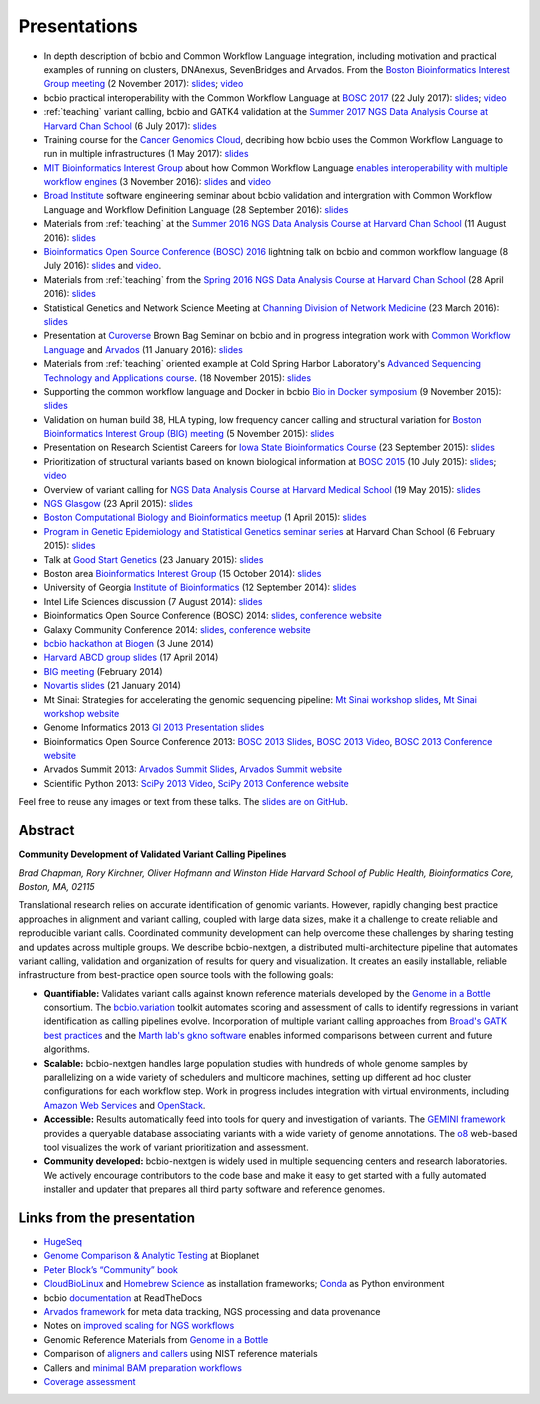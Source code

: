 Presentations
=============

- In depth description of bcbio and Common Workflow Language integration,
  including motivation and practical examples of running on clusters, DNAnexus,
  SevenBridges and Arvados. From the
  `Boston Bioinformatics Interest Group meeting <https://gist.github.com/chapmanb/8ee026fd85d07518570ac5a0cd7239f5>`_
  (2 November 2017):
  `slides <https://github.com/chapmanb/bcbb/blob/master/talks/big2017_bcbio_cwl/big2017_bcbio_cwl.pdf>`_;
  `video <https://youtu.be/nJEDS9Qol8M>`_

- bcbio practical interoperability with the Common Workflow Language at
  `BOSC 2017 <http://www.open-bio.org/wiki/BOSC_2017>`_
  (22 July 2017):
  `slides <https://github.com/chapmanb/bcbb/blob/master/talks/bosc2017_bcbio_interoperate/chapmanb_bcbio_interoperate.pdf>`_; 
  `video <https://youtu.be/S7bu17GQHqk>`_

- :ref:`teaching` variant calling, bcbio and GATK4 validation at the `Summer 2017 NGS Data Analysis Course
  at Harvard Chan School <http://bioinformatics.sph.harvard.edu/training/>`_
  (6 July 2017): `slides
  <https://github.com/chapmanb/bcbb/blob/master/talks/ngscourse2017_teaching/ngscourse2017_teaching.pdf>`_

- Training course for the `Cancer Genomics Cloud
  <http://www.cancergenomicscloud.org/>`_, decribing how bcbio uses the Common
  Workflow Language to run in multiple infrastructures (1 May 2017): `slides
  <https://github.com/chapmanb/bcbb/blob/master/talks/cgc2017_bcbio_cwl/cgc2017_bcbiocwl.pdf>`_

- `MIT Bioinformatics Interest Group
  <http://openwetware.org/wiki/BioMicroCenter:BIG_meeting#2016-2017_academic_year>`_
  about how Common Workflow Language
  `enables interoperability with multiple workflow engines <https://gist.github.com/chapmanb/f1ccdd2e2e23b0383b6e6857b59a431b>`_
  (3 November 2016): `slides
  <https://github.com/chapmanb/bcbb/blob/master/talks/big2016_bcbio_cwl/big2016_bcbiocwl.pdf>`_
  and `video <https://youtu.be/375QSYmaidk>`_

- `Broad Institute <http://www.broadinstitute.org/>`_ software engineering
  seminar about bcbio validation and intergration with Common Workflow Language
  and Workflow Definition Language (28 September 2016): `slides <https://github.com/chapmanb/bcbb/blob/master/talks/broad_engineering2016_bcbio/broad2016_bcbio.pdf>`_

- Materials from :ref:`teaching` at the `Summer 2016 NGS Data Analysis Course
  at Harvard Chan School <http://bioinformatics.sph.harvard.edu/training/>`_
  (11 August 2016): `slides
  <https://github.com/chapmanb/bcbb/blob/master/talks/ngscourse2016b_teaching/ngscourse2016b_teaching.pdf>`_

- `Bioinformatics Open Source Conference (BOSC) 2016
  <http://www.open-bio.org/wiki/BOSC_2016>`_ lightning talk on bcbio and common
  workflow language (8 July 2016): `slides
  <http://f1000research.com/slides/5-1639>`_ and `video <https://youtu.be/kMoAWjHhOVc>`_.

- Materials from :ref:`teaching` from the `Spring 2016 NGS Data Analysis Course
  at Harvard Chan School
  <https://wiki.harvard.edu/confluence/display/hbctraining/NGS+Data+Analysis+Course+Application%2C+Spring+2016>`_
  (28 April 2016): `slides
  <https://github.com/chapmanb/bcbb/raw/master/talks/ngscourse2016_teaching/ngscourse2016_teaching.pdf>`_

- Statistical Genetics and Network Science Meeting at `Channing Division of
  Network Medicine
  <http://www.brighamandwomens.org/Research/depts/Medicine/Channing/default.aspx>`_
  (23 March 2016): `slides <https://github.com/chapmanb/bcbb/blob/master/talks/cdnm2016_bcbio/cdnm2016_bcbio.pdf>`_

- Presentation at `Curoverse <https://curoverse.com/>`_ Brown Bag Seminar on
  bcbio and in progress integration work with `Common Workflow Language
  <http://www.commonwl.org/>`_ and `Arvados <https://arvados.org/>`_
  (11 January 2016):
  `slides <https://github.com/chapmanb/bcbb/blob/master/talks/curoverse2016bb_bcbio/curoverse2016bb_bcbio.pdf>`_

- Materials from :ref:`teaching` oriented example at Cold Spring Harbor
  Laboratory's `Advanced Sequencing Technology and Applications course
  <http://meetings.cshl.edu/courses.aspx?course=C-SEQTEC&year=15>`_.
  (18 November 2015): `slides
  <https://github.com/chapmanb/bcbb/blob/master/talks/cshl2015_bcbio/cshl2015_bcbio.pdf>`_

- Supporting the common workflow language and Docker in bcbio
  `Bio in Docker symposium
  <http://core.brc.iop.kcl.ac.uk/events/compbio-docker-symposium-2015/>`_
  (9 November 2015): `slides
  <https://github.com/chapmanb/bcbb/blob/master/talks/bioindocker2015_bcbio/chapman_bioindocker.pdf>`_

- Validation on human build 38, HLA typing, low frequency cancer calling and
  structural variation for `Boston Bioinformatics Interest Group (BIG) meeting
  <http://openwetware.org/wiki/BioMicroCenter:BIG_meeting>`_
  (5 November 2015):
  `slides <https://github.com/chapmanb/bcbb/blob/master/talks/big2015_bcbio/big2015_bcbio.pdf>`_

- Presentation on Research Scientist Careers for `Iowa State Bioinformatics
  Course <https://bcbio.las.iastate.edu/>`_ (23 September 2015): `slides
  <https://github.com/chapmanb/bcbb/blob/master/talks/2015_iowast_career/chapman_career.pdf>`_

- Prioritization of structural variants based on known biological information at
  `BOSC 2015 <http://www.open-bio.org/wiki/BOSC_2015>`_ (10 July 2015): `slides
  <https://github.com/chapmanb/bcbb/blob/master/talks/bosc2015_bcbio_prioritize/bosc2015_bcbio_prioritize.pdf>`_;
  `video <https://www.youtube.com/watch?v=JZnF_6UnajY&feature=youtu.be>`_

- Overview of variant calling for `NGS Data Analysis Course at Harvard Medical School <https://wiki.harvard.edu/confluence/display/hbctraining/NGS+Data+Analysis+Course+Application%2C+Spring+2015>`_
  (19 May 2015): `slides <https://github.com/chapmanb/bcbb/blob/master/talks/ngscourse2015_teaching/variant_ngscourse.pdf>`_

- `NGS Glasgow <http://biotexcel.com/event/ngs-2015-glasgow/>`_ (23 April 2015):
  `slides <https://dl.dropboxusercontent.com/u/407047/Work/Presentations/20150420%20NGS%20Glasgow.pdf>`_

- `Boston Computational Biology and Bioinformatics meetup
  <http://www.meetup.com/Boston-Computational-Biology-and-Bioinformatics-Meetup/events/220328870/>`_
  (1 April 2015): `slides <https://github.com/chapmanb/bcbb/blob/master/talks/bcbb2015_bcbio/chapman_bcbio.pdf>`_

- `Program in Genetic Epidemiology and Statistical Genetics seminar series
  <http://www.hsph.harvard.edu/program-molecular-genetic-epidemiology/journal-club/>`_ at
  Harvard Chan School (6 February 2015): `slides <https://github.com/chapmanb/bcbb/raw/master/talks/pgsg2015_bcbio/chapman_bcbio.pdf>`_

- Talk at `Good Start Genetics <https://www.goodstartgenetics.com/>`_ (23
  January 2015): `slides <https://github.com/chapmanb/bcbb/raw/master/talks/gsg2015_bcbio_nextgen/chapman_bcbio.pdf>`_

- Boston area `Bioinformatics Interest Group <http://openwetware.org/wiki/BioMicroCenter:BIG_meeting>`_ (15 October 2014):
  `slides <https://github.com/chapmanb/bcbb/raw/master/talks/big2014_bcbio_val/chapman_bcbio.pdf>`_

- University of Georgia `Institute of Bioinformatics
  <http://iob.uga.edu/event/bioinformatics-seminar-12/>`_ (12 September 2014):
  `slides <https://github.com/chapmanb/bcbb/raw/master/talks/uga2014_bcbio_open/chapman_bcbio.pdf>`_

- Intel Life Sciences discussion (7 August 2014): `slides <https://github.com/chapmanb/bcbb/raw/master/talks/intel2014_bcbio/chapman_bcbio.pdf>`_

- Bioinformatics Open Source Conference (BOSC) 2014: `slides
  <https://github.com/chapmanb/bcbb/raw/master/talks/bosc2014_bcbio/chapman_bcbio.pdf>`_,
  `conference website <http://www.open-bio.org/wiki/BOSC_2014>`_

- Galaxy Community Conference 2014: `slides
  <https://github.com/chapmanb/bcbb/raw/master/talks/gcc2014_bcbio/chapman_bcbio.pdf>`_,
  `conference website <https://wiki.galaxyproject.org/Events/GCC2014>`_

- `bcbio hackathon at Biogen`_ (3 June 2014)

- `Harvard ABCD group slides`_ (17 April 2014)

- `BIG meeting`_ (February 2014)

- `Novartis slides`_ (21 January 2014)

- Mt Sinai: Strategies for accelerating the genomic sequencing pipeline: `Mt Sinai workshop slides`_,
  `Mt Sinai workshop website`_

- Genome Informatics 2013 `GI 2013 Presentation slides`_

- Bioinformatics Open Source Conference 2013: `BOSC 2013 Slides`_, `BOSC 2013
  Video`_, `BOSC 2013 Conference website`_

- Arvados Summit 2013: `Arvados Summit Slides`_, `Arvados Summit website`_

- Scientific Python 2013: `SciPy 2013 Video`_, `SciPy 2013 Conference website`_

Feel free to reuse any images or text from these talks. The `slides are on GitHub`_.

Abstract
~~~~~~~~

**Community Development of Validated Variant Calling Pipelines**

*Brad Chapman, Rory Kirchner, Oliver Hofmann and Winston Hide Harvard
School of Public Health, Bioinformatics Core, Boston, MA, 02115*

Translational research relies on accurate identification of genomic
variants. However, rapidly changing best practice approaches in
alignment and variant calling, coupled with large data sizes, make it a
challenge to create reliable and reproducible variant calls. Coordinated
community development can help overcome these challenges by sharing
testing and updates across multiple groups. We describe bcbio-nextgen, a
distributed multi-architecture pipeline that automates variant calling,
validation and organization of results for query and visualization. It
creates an easily installable, reliable infrastructure from
best-practice open source tools with the following goals:

-  **Quantifiable:** Validates variant calls against known reference
   materials developed by the `Genome in a Bottle`_ consortium. The
   `bcbio.variation`_ toolkit automates scoring and assessment of calls
   to identify regressions in variant identification as calling
   pipelines evolve. Incorporation of multiple variant calling
   approaches from `Broad's GATK best practices`_ and the `Marth lab's
   gkno software`_ enables informed comparisons between current and
   future algorithms.

-  **Scalable:** bcbio-nextgen handles large population studies with
   hundreds of whole genome samples by parallelizing on a wide variety
   of schedulers and multicore machines, setting up different ad hoc
   cluster configurations for each workflow step. Work in progress
   includes integration with virtual environments, including `Amazon Web
   Services`_ and `OpenStack`_.

-  **Accessible:** Results automatically feed into tools for query and
   investigation of variants. The `GEMINI framework`_ provides a
   queryable database associating variants with a wide variety of genome
   annotations. The `o8`_ web-based tool visualizes the work of variant
   prioritization and assessment.

-  **Community developed:** bcbio-nextgen is widely used in multiple
   sequencing centers and research laboratories. We actively encourage
   contributors to the code base and make it easy to get started with a
   fully automated installer and updater that prepares all third party
   software and reference genomes.

Links from the presentation
~~~~~~~~~~~~~~~~~~~~~~~~~~~

-  `HugeSeq`_
-  `Genome Comparison & Analytic Testing`_ at Bioplanet
-  `Peter Block’s “Community” book`_
-  `CloudBioLinux`_ and `Homebrew Science`_ as installation frameworks;
   `Conda`_ as Python environment
-  bcbio `documentation`_ at ReadTheDocs
-  `Arvados framework`_ for meta data tracking, NGS processing and data
   provenance
-  Notes on `improved scaling for NGS workflows`_
-  Genomic Reference Materials from `Genome in a Bottle`_
-  Comparison of `aligners and callers`_ using NIST reference materials
-  Callers and `minimal BAM preparation workflows`_
-  `Coverage assessment`_

.. _BOSC 2013 Slides: http://chapmanb.github.io/bcbb/talks/bosc2013_bcbio_nextgen/chapmanb_bosc2013_bcbio.html#/
.. _BOSC 2013 Video: http://www.youtube.com/watch?v=dT5UEU0xF1Q
.. _BOSC 2013 Conference website: http://www.open-bio.org/wiki/BOSC_2013
.. _Arvados Summit Slides: https://github.com/chapmanb/bcbb/raw/master/talks/arvados2013_bcbio_nextgen/chapman_arvadossum_bcbio.pdf
.. _Arvados Summit website: https://arvados.org/projects/arvados/wiki/Arvados_Summit_-_Fall_2013
.. _SciPy 2013 Video: https://www.youtube.com/watch?v=qNMPh0pIpBE
.. _SciPy 2013 Conference website: https://conference.scipy.org/scipy2013/
.. _GI 2013 Presentation slides: https://dl.dropboxusercontent.com/u/407047/Work/Presentations/20131102%20CSHL%20Genome%20Informatics/20131101%20CSHL%20GI2013%20bcbio.pdf
.. _Genome in a Bottle: http://www.genomeinabottle.org/
.. _bcbio.variation: https://github.com/chapmanb/bcbio.variation
.. _Broad's GATK best practices: http://gatkforums.broadinstitute.org/discussion/1186/best-practice-variant-detection-with-the-gatk-v4-for-release-2-0
.. _Marth lab's gkno software: http://gkno.me/
.. _Amazon Web Services: https://aws.amazon.com/
.. _OpenStack: http://www.openstack.org/
.. _GEMINI framework: https://github.com/arq5x/gemini#readme
.. _o8: https://github.com/chapmanb/o8#readme
.. _HugeSeq: http://github.com/StanfordBioinformatics/HugeSeq
.. _Genome Comparison & Analytic Testing: http://www.bioplanet.com/gcat
.. _Peter Block’s “Community” book: http://www.amazon.com/Community-Structure-Belonging-Peter-Block/dp/1605092770
.. _CloudBioLinux: http://cloudbiolinux.org/
.. _Homebrew Science: https://github.com/Homebrew/homebrew-science
.. _Conda: http://www.continuum.io/blog/conda
.. _documentation: bcbio-nextgen.readthedocs.org
.. _Arvados framework: https://arvados.org/
.. _improved scaling for NGS workflows: http://bcb.io/2013/05/22/scaling-variant-detection-pipelines-for-whole-genome-sequencing-analysis/
.. _aligners and callers: http://bcb.io/2013/05/06/framework-for-evaluating-variant-detection-methods-comparison-of-aligners-and-callers/
.. _minimal BAM preparation workflows: http://bcb.io/2013/10/21/updated-comparison-of-variant-detection-methods-ensemble-freebayes-and-minimal-bam-preparation-pipelines/
.. _Coverage assessment: https://github.com/chapmanb/bcbio.coverage
.. _Mt Sinai workshop website: http://www.hpcwire.com/event/strategies-accelerating-genomic-sequencing-pipeline/
.. _Mt Sinai workshop slides: https://github.com/chapmanb/bcbb/raw/master/talks/mtsinai2013_bcbio_nextgen/chapman_mtsinai_bcbio.pdf
.. _Novartis slides: https://github.com/chapmanb/bcbb/raw/master/talks/novartis2014_bcbio_nextgen/chapman_bcbio.pdf
.. _BIG meeting: https://github.com/roryk/spliced-blog/blob/master/talks/BIG-meeting-feb-2014.pdf
.. _Harvard ABCD group slides: https://github.com/chapmanb/bcbb/raw/master/talks/abcd2014_bcbio_nextgen/chapman_bcbio.pdf
.. _bcbio hackathon at Biogen: https://github.com/chapmanb/bcbb/raw/master/talks/biogen2014_bcbio_nextgen/chapman_bcbio.pdf
.. _slides are on GitHub: https://github.com/chapmanb/bcbb/tree/master/talks
